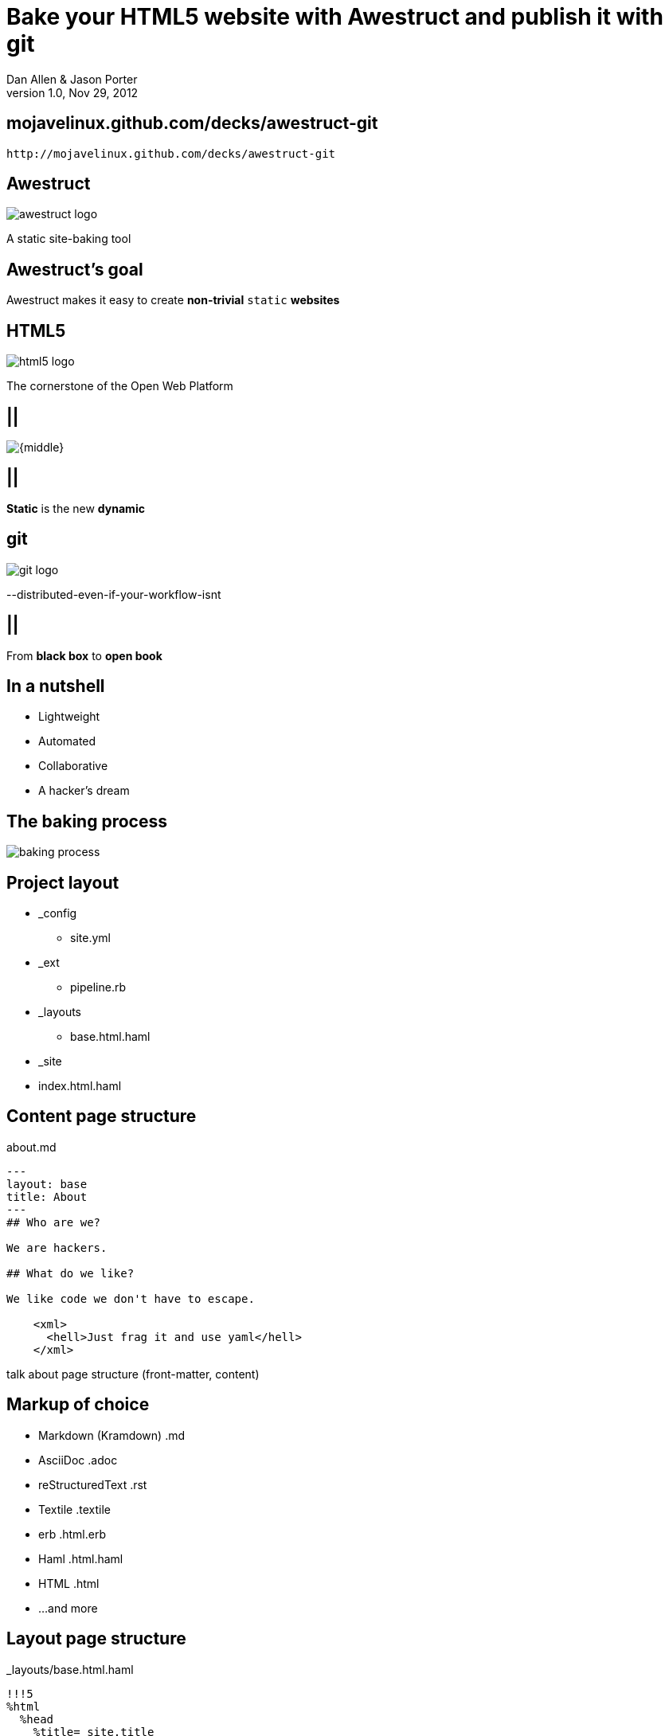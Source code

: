 Bake your HTML5 website with *Awestruct* and publish it with git
================================================================
Dan Allen & Jason Porter
v1.0, Nov 29, 2012
:title: Bake your HTML5 website with Awestruct and publish it with git
:copywrite: CC BY-SA 2.0
:website: http://awestruct.org
:slidesurl: mojavelinux.github.com/decks/awestruct-git
:imagesdir: images
:backend: dzslides
:linkcss:
:dzslides-style: stormy
:dzslides-transition: fade
:dzslides-highlight: monokai
:dzslides-fonts: family=Yanone+Kaffeesatz:400,700,200,300&family=Cedarville+Cursive
:syntaxoff: syntax="no-highlight"

[{topic}]
== {slidesurl}

['qrcode', size=20, alt="{slidesurl}", role="middle stretch-y"]
----
http://mojavelinux.github.com/decks/awestruct-git
----

== Awestruct

image::awestruct-logo.png[]

[role="text-right"]
A static site-baking tool

== Awestruct's goal

[{statement}]
Awestruct makes it easy to create *non-trivial* +static+ *websites*

== HTML5

image::html5-logo.png[role="pull-left"]

The cornerstone of the Open Web Platform

== ||

image::html5css3js.png[{middle}]

== ||

[{statement}]
*Static* is the new *dynamic*

== git

image::git-logo.png[]

--distributed-even-if-your-workflow-isnt

== ||

[{statement}]
From *black box* to *open book*

//graphic of black box -> open book
// this plays into what I'm saying

== In a nutshell

[role="incremental middle pull-right"]
* Lightweight
* Automated
* Collaborative
* A hacker's dream

== The baking process

image::baking-process.jpg[caption="The baking process"]

////
config + templates + pages -> extension pipeline -> website
////

[{topic}]
== Project layout

// show file tree with incremental labels

* _config
** site.yml
* _ext
** pipeline.rb
* _layouts
** base.html.haml
* _site
* index.html.haml

[{source}]
== Content page structure

.about.md
[syntax="markdown"]
----
---
layout: base
title: About
---
## Who are we?

We are hackers.

## What do we like?

We like code we don't have to escape.

    <xml>
      <hell>Just frag it and use yaml</hell>
    </xml>
----

[NOTES]
====
talk about page structure (front-matter, content)
====

[{topic}]
== Markup of choice

[{stepwise}]
* Markdown (Kramdown) [detail]#.md#
* AsciiDoc [detail]#.adoc#
* reStructuredText [detail]#.rst#
* Textile [detail]#.textile#
* erb [detail]#.html.erb#
* Haml [detail]#.html.haml#
* HTML [detail]#.html#
* ...and more

[{source}]
== Layout page structure

._layouts/base.html.haml
[{syntaxoff}]
----
!!!5
%html
  %head
    %title= site.title
  %body
    .container
      ~ content
----

[NOTES]
====
~ inserts special character to preserve whitespace)
====

[{source}]
== Site properties

._config/site.yml
[{syntaxoff}]
----
title: My Site
----

._layouts/base.html.haml
[{syntaxoff}]
----
%title= site.title
----

== ||

[role="incremental middle pull-right"]
* aggregate compiler
* file monitor (dev mode)
* layouts (templates, partials)
* profiles
* extensions

[NOTES]
====
compiler is important to emphasize / expand on; leverages existing stuff
====

[{topic}]
== Available Extensions

[{stepwise}]
* Posts (i.e., Blog)
** Paginator, Tagger, TagCloud, Atomizer
* Comments
* Indexifier
* Sitemap
* Minify
* Google Analytics
* ...crazy things the Arquillian team dreams up

// turn these into visuals, like:

////
------------------------------------------------------------


     /blog/2012/12/01/tidy-urls/--index.html--


                 extension Awestruct::Extensions::Indexifier
------------------------------------------------------------

A blog post
by Dan Allen
#awestruct #rwx

~~~~~~~~~~~
~~~~~~~~
~~~~~~~~~~
~~~~~

Another blog post
by Dan Allen
#git #rwx

~~~~~~~~~~~
~~~~~~~~
~~~~~~~~~~
~~~~~

<<  <   2   >  >>

                      extension Awestruct::Extensions::Posts
                                                   Paginator
                                                      Tagger
------------------------------------------------------------
////

[{topic}]
== What else could an extension do?

[role="incremental middle pull-right"]
* fetch data
* assign variables
* manipulate pages
* synthetic pages
* indexed data
* helper utilities

[{source}]
== Extension

// flesh out sample code

._ext/my_extension.rb
[syntax="ruby"]
----
class MyExtension
  def execute(site)
    site.pages.each do |page|
      ...
    end
  end
end
----

[NOTES]
====
An extension class only need implement a single method, execute(site). Each
extension in the pipeline will be called, in-order, and passed the site object.
====

[{source}]
== Transformer

// flesh out sample code

._ext/my_transformer.rb
[syntax="ruby"]
----
class MyTransformer
  def transform(site, page, input)
     ...
  end
end
----

[{source}]
== Configuring the pipeline

._ext/pipeline.rb
[syntax="ruby"]
----
require 'my_extension'
require 'my_transformer'

Awestruct::Extensions::Pipeline.new do
  extension MyExtension.new
  transformer MyTransformer.new
  ...
end
----

[NOTES]
====
The _ext/ directory is automatically added to the $LOAD_PATH so that
site-supplied extensions may easily be loaded.
====

== ||

image::generator-pipeline.png[caption="Generator pipeline", role="auto-width"]

[NOTES]
====
The extension pipeline runs immediately before the final URL assignment to
pages and generating the final output pages.
====

[{topic}]
== Who else is baking?

[role="scatter"]
* Jekyll (+ Octopress)
//* gist.io
* Middleman
* Punch
* ruhoh
* Frank
* Nesta
//* PieCrust
* Apache CMS
* ...and many more!

// visuals for a few examples, then a list
// platform in small text

[{source}]
== Install (Ruby)

[{syntaxoff}]
----
$ gem install awestruct rb-inotify
----

[{source}]
== Install (JRuby)

[{syntaxoff}]
----
$ jgem install awestruct rb-inotify
----

[{source}]
== Bootstrap

[{syntaxoff}]
----
$ mkdir mysite
$ cd mysite
$ awestruct -i -f bootstrap
----

.Bux fix!
[{syntaxoff}]
----
$ rm -f .awestruct_ignore
----

image::bootstrap-left-logo.png[role="pull-right"]

[{source}]
== Build & preview (Dev Mode)

[{syntaxoff}]
----
$ awestruct -d
----

[{followup}]
Head over to http://localhost:4242 to see your progress!

Changes to files are picked up automatically.

[{source}]
== Force clean

[{syntaxoff}]
----
$ awestruct -d --force
----

[{followup}]
Purges _site directory

[{intro}]
== Build a blog *demo*

// include::setup-blog-demo.asciidoc[]

== ||

[{statement}]
and blog like a *hacker*!

[NOTES]
====
* Sharable
* forkable
* patchable
* publishable
====

[{intro}]
== Compile CoffeeScript *demo*

[{source}]
== Add tooltips to links

.index.html.haml
[{syntaxoff}]
----
%a{:href=>post.url, :title=>'Go to post', :rel=>'tooltip'}= post.title
----

[{source}]
== Activate tooltip component in CoffeeScript 

.javascripts/site.coffee
----
$ ->
  $('*[rel=tooltip]').tooltip placement: 'right'
  $('h1.title a').hover (-> $(@).css fontStyle: 'italic'),
    (-> $(@).css fontStyle: 'normal')
----

== ||

[{statement}]
Get *dynamic* by *scraping* the web

[{source}]
== CoffeeScript to fetch news feed
  
.javascripts/site.coffee
[syntax="coffeescript"]
----
this.fetchNews = (url, loc, num = 10) ->
  $.jGFeed url, ((feeds) -> $.each(feeds.entries,
    (idx, entry) -> $(loc).append
      """<li><a href="\#{entry.link}">\#{entry.title}</li>""")), num
----

[{source}]
== Load scripts

.index.html.haml
[{syntaxoff}]
----
%script{:type=>'text/javascript',
  :src=>'//cdnjs.cloudflare.com/ajax/libs/twitter-bootstrap/2.0.4/bootstrap.min.js'} <1>
%script{:type=>'text/javascript',
  :src=>"#{site.base_url}/javascripts/jquery-jgfeed.js"}
%script{:type=>'text/javascript',
  :src=>"#{site.base_url}/javascripts/site.js"} <2>
----
<1> Note the use of a CDN to grab the bootstrap script +
<2> site.coffeescript has been compiled to site.js

[{source}]
== Fetch news

.index.html.haml
[syntax="javascript"]
----
:javascript
  fetchNews('http://therichwebexperience.com/s/rss/rich.rss', '#news');
----

[{intro}]
== Qualified URL extension *demo*

// TODO

[{source}]
== Make it SASSy

.stylesheets/screen.scss
[{syntaxoff}]
----
$bootstrapUrl: "//cdnjs.cloudflare.com/ajax/libs/twitter-bootstrap/2.2.1";
$iconSpritePath: url("#{$bootstrapUrl}/img/glyphicons-halflings.png");
$iconWhiteSpritePath: url("#{$bootstrapUrl}/img/glyphicons-halflings-white.png");

// NFJS colors
$navbarBackground: #303030;
$navbarBackgroundHighlight: #6771DB;
$navbarBrandColor: #FFCC66;
$navbarLinkColor: #D9E0FF;
----

[{intro}]
== *Deploy* to GitHub pages

// include::github-pages-deploy-demo.asciidoc[]

[{topic}]
== Site polishing

[{stepwise}]
* https://help.github.com/articles/setting-up-a-custom-domain-with-pages[CNAME for custom URL]
* https://help.github.com/articles/custom-404-pages[Custom 404 page]
* Setup build in CI environment

[NOTES]
====
github pages autogenerator is just for a single page (markdown -> html)
====

[{topic}]
== Who's onboard?

// sample 3 as screenshots, then continue with list (as table?)

[role="split"]
* http://torquebox.org[TorqueBox]
* http://arquillian.org[Arquillian]
* http://ceylon-lang.org[Ceylon]
* http://immutant.org[Immutant]
* http://jboss.org/jdf[JBoss Developer Framework (JDF)]
* http://www.bleathem.ca/blog/tags/RichFaces[RichFaces]
* http://forge.jboss.org[JBoss Forge]
//* http://aeshell.github.com[Æsh]
* http://beanvalidation.org[Bean Validation]

[NOTES]
====
CDI is planned
====

[{intro}]
== case study *arquillian*

== ||

image::arquillian-site-screenshot.png[caption="arquillian.org"]

[{topic}]
== Dynamic features

[{stepwise}]
* auto-generated release blogs
* contributor list and identities
* upcoming events
* module info & history pages
* CI build status
* issue tracker activity

// more visual

[{topic}]
== Gotchas

[{stepwise}]
* Internet-dependent:
** build (fetching data)
** preview (CDN)
* Haml sometimes hard to debug
* Stale cache in dev mode
* GH pages sends 24hr no-fetch cache header

[role="topic recap final"]
== Final recap

++++
<hgroup>
  <h2>Fast, cheap, customizable, collaborative & secure</h2>
  <h3>Blog like a hacker!</h3>
</hgroup>
++++

== ||

[{statement}]
Thank the *browser* for making this possible

== ||

image::awestruct-expression-crop.jpg[caption="Are you {:awestruct}?", crole="invert"]

[{ending}, hrole="name"]
== Get {:awestuct}!

[role="footer"]
awestruct.org

////
== Resources

* http://awestruct.org
* http://github.com/awestruct
* http://pages.github.com/
* https://help.github.com/categories/20/articles
* http://tom.preston-werner.com/2008/11/17/blogging-like-a-hacker.html
* http://oli.jp/2011/github-pages-workflow/
* http://www.jmesnil.net/weblog/2012/08/02/i-am-awestructed/
* https://help.github.com/articles/using-jekyll-with-pages
* http://erjjones.github.com/blog/Part-two-how-I-built-my-blog/

== Issues

* asset-url(), image-url(), etc don't handle use of non-root context path correctly
* assignment of posts_archive in Posts extension has syntax error
* coffee-script interpolator does not honor coffeescript's own interpolation
* engine.rb#set_urls() should prepend the site.base_url
* .awestruct_ignore can't be empty
////
